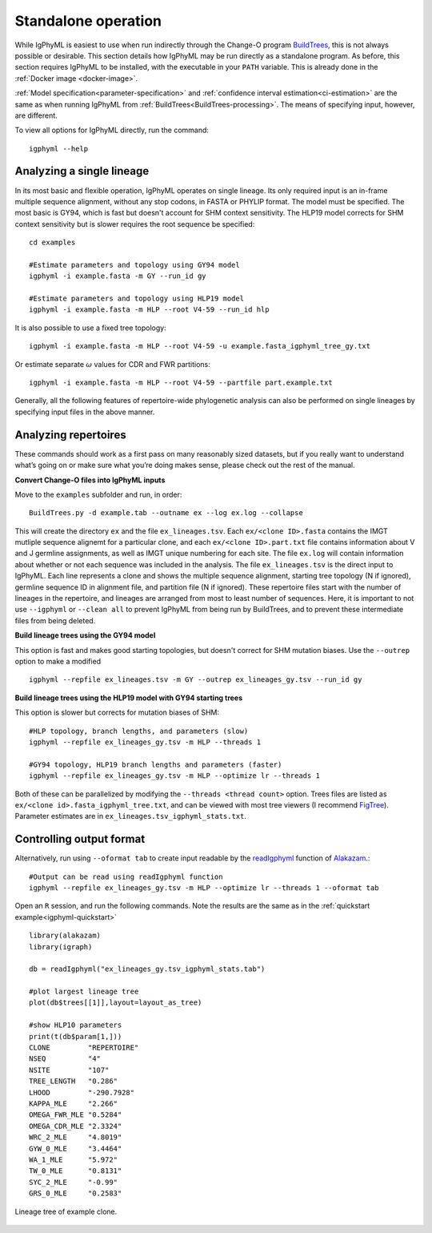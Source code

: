 .. _igphyml-standalone:

Standalone operation
=============================================================================== 

While IgPhyML is easiest to use when run indirectly through the Change-O program 
`BuildTrees <https://changeo.readthedocs.io/en/stable/tools/BuildTrees.html>`__, 
this is not always possible or desirable. This 
section details how IgPhyML may be run directly as a standalone program. As before,
this section requires IgPhyML to be installed, with the executable in your ``PATH`` variable.
This is already done in the :ref:`Docker image <docker-image>`.

:ref:`Model specification<parameter-specification>` and :ref:`confidence interval estimation<ci-estimation>` are the same as when running IgPhyML from 
:ref:`BuildTrees<BuildTrees-processing>`. The means of specifying input, however,
are different.

To view all options for IgPhyML directly, run the command::

 igphyml --help

.. _single-lineage:

Analyzing a single lineage
-------------------------------------------------------------------------------

In its most basic and flexible operation, IgPhyML operates on single lineage. Its only required
input is an in-frame multiple sequence alignment, without any stop codons, in FASTA
or PHYLIP format. The model must be specified. The most basic is GY94, which is fast
but doesn't account for SHM context sensitivity. The HLP19 model corrects for SHM
context sensitivity but is slower requires the root sequence be specified::

    cd examples

    #Estimate parameters and topology using GY94 model
    igphyml -i example.fasta -m GY --run_id gy

    #Estimate parameters and topology using HLP19 model
    igphyml -i example.fasta -m HLP --root V4-59 --run_id hlp

It is also possible to use a fixed tree topology::
    
    igphyml -i example.fasta -m HLP --root V4-59 -u example.fasta_igphyml_tree_gy.txt

Or estimate separate :math:`\omega` values for CDR and FWR partitions::

    igphyml -i example.fasta -m HLP --root V4-59 --partfile part.example.txt

Generally, all the following features of repertoire-wide phylogenetic analysis
can also be performed on single lineages by specifying input files in the above
manner. 


Analyzing repertoires
-------------------------------------------------------------------------------

These commands should work as a first pass on many reasonably sized
datasets, but if you really want to understand what’s going on or make
sure what you’re doing makes sense, please check out the rest of the
manual.
 
**Convert Change-O files into IgPhyML inputs**
 
Move to the ``examples`` subfolder and run, in order::

    BuildTrees.py -d example.tab --outname ex --log ex.log --collapse

This will create the directory ``ex`` and the file
``ex_lineages.tsv``. Each ``ex/<clone ID>.fasta`` contains the IMGT
mutliple sequence alignemt for a particular clone, and each
``ex/<clone ID>.part.txt`` file contains information about V and J
germline assignments, as well as IMGT unique numbering for each site.
The file ``ex.log`` will contain information about whether or not each
sequence was included in the analysis. The file ``ex_lineages.tsv`` is
the direct input to IgPhyML. Each line represents a clone and shows
the multiple sequence alignment, starting tree topology (N if
ignored), germline sequence ID in alignment file, and partition file
(N if ignored). These repertoire files start with the number of
lineages in the repertoire, and lineages are arranged from most to
least number of sequences. Here, it is important to not use 
``--igphyml`` or ``--clean all`` to prevent IgPhyML from being run 
by BuildTrees, and to prevent these intermediate files from being deleted.
 
**Build lineage trees using the GY94 model**

This option is fast and makes good starting topologies, but doesn't correct
for SHM mutation biases. Use the ``--outrep`` option to make a modified ::

 igphyml --repfile ex_lineages.tsv -m GY --outrep ex_lineages_gy.tsv --run_id gy

**Build lineage trees using the HLP19 model with GY94 starting trees** 

This option is slower but corrects for mutation biases of SHM::

 #HLP topology, branch lengths, and parameters (slow)
 igphyml --repfile ex_lineages_gy.tsv -m HLP --threads 1

 #GY94 topology, HLP19 branch lengths and parameters (faster)
 igphyml --repfile ex_lineages_gy.tsv -m HLP --optimize lr --threads 1

Both of these can be parallelized by modifying the
``--threads <thread count>`` option. Trees files are listed as
``ex/<clone id>.fasta_igphyml_tree.txt``, and can be viewed with most
tree viewers (I recommend
`FigTree <http://tree.bio.ed.ac.uk/software/figtree/>`__). Parameter
estimates are in ``ex_lineages.tsv_igphyml_stats.txt``. 


Controlling output format
------------------------------------------------------------------------

Alternatively, run using ``--oformat tab`` to create input readable by 
the 
`readIgphyml <https://alakazam.readthedocs.io/en/stable/topics/readIgphyml>`__ 
function of 
`Alakazam <https://alakazam.readthedocs.io>`__.::

 #Output can be read using readIgphyml function
 igphyml --repfile ex_lineages_gy.tsv -m HLP --optimize lr --threads 1 --oformat tab

Open an ``R`` session, and run the following commands. Note the results are the same as in the :ref:`quickstart example<igphyml-quickstart>` ::

 library(alakazam)
 library(igraph)
 
 db = readIgphyml("ex_lineages_gy.tsv_igphyml_stats.tab")

 #plot largest lineage tree
 plot(db$trees[[1]],layout=layout_as_tree)

 #show HLP10 parameters
 print(t(db$param[1,]))
 CLONE         "REPERTOIRE"
 NSEQ          "4"         
 NSITE         "107"       
 TREE_LENGTH   "0.286"     
 LHOOD         "-290.7928" 
 KAPPA_MLE     "2.266"     
 OMEGA_FWR_MLE "0.5284"    
 OMEGA_CDR_MLE "2.3324"    
 WRC_2_MLE     "4.8019"    
 GYW_0_MLE     "3.4464"    
 WA_1_MLE      "5.972"     
 TW_0_MLE      "0.8131"    
 SYC_2_MLE     "-0.99"     
 GRS_0_MLE     "0.2583"

.. figure:: ../_static/t1.png
   :scale: 25 %
   :align: center
   :alt: map to buried treasure

   Lineage tree of example clone.

